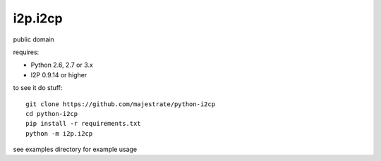 ========
i2p.i2cp
========

public domain

requires:

* Python 2.6, 2.7 or 3.x
* I2P 0.9.14 or higher

to see it do stuff::

    git clone https://github.com/majestrate/python-i2cp
    cd python-i2cp
    pip install -r requirements.txt
    python -m i2p.i2cp

see examples directory for example usage
